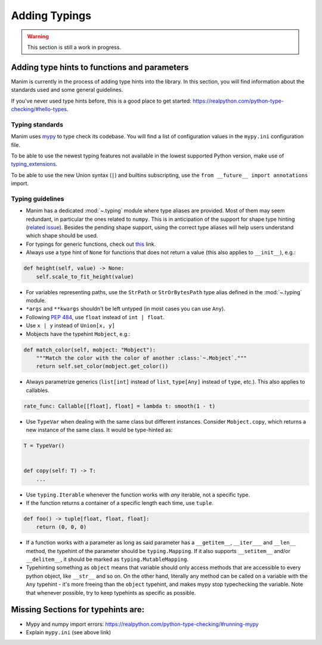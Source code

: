 ==============
Adding Typings
==============

.. warning::
   This section is still a work in progress.

Adding type hints to functions and parameters
---------------------------------------------

Manim is currently in the process of adding type hints into the library. In this
section, you will find information about the standards used and some general
guidelines.

If you've never used type hints before, this is a good place to get started:
https://realpython.com/python-type-checking/#hello-types.

Typing standards
~~~~~~~~~~~~~~~~

Manim uses `mypy`_ to type check its codebase. You will find a list of
configuration values in the ``mypy.ini`` configuration file.

To be able to use the newest typing features not available in the lowest
supported Python version, make use of `typing_extensions`_.

To be able to use the new Union syntax (``|``) and builtins subscripting, use
the ``from __future__ import annotations`` import.

.. _mypy: https://mypy-lang.org/
.. _typing_extensions: https://pypi.org/project/typing-extensions/

Typing guidelines
~~~~~~~~~~~~~~~~~

* Manim has a dedicated :mod:`~.typing` module where type aliases are provided.
  Most of them may seem redundant, in particular the ones related to ``numpy``.
  This is in anticipation of the support for shape type hinting
  (`related issue <https://github.com/numpy/numpy/issues/16544>`_). Besides the
  pending shape support, using the correct type aliases will help users understand
  which shape should be used.

* For typings for generic functions, check out `this <https://docs.python.org/3/library/collections.abc.html#collections-abstract-base-classes>`_
  link.

* Always use a type hint of ``None`` for functions that does not return
  a value (this also applies to ``__init__``), e.g.:

.. code:: py

    def height(self, value) -> None:
        self.scale_to_fit_height(value)

* For variables representing paths, use the ``StrPath`` or ``StrOrBytesPath``
  type alias defined in the :mod:`~.typing` module.

* ``*args`` and ``**kwargs`` shouldn't be left untyped (in most cases you can
  use ``Any``).

* Following `PEP 484 <https://peps.python.org/pep-0484/#the-numeric-tower>`_,
  use ``float`` instead of ``int | float``.

* Use ``x | y`` instead of ``Union[x, y]``

* Mobjects have the typehint ``Mobject``, e.g.:

.. code:: py

    def match_color(self, mobject: "Mobject"):
        """Match the color with the color of another :class:`~.Mobject`."""
        return self.set_color(mobject.get_color())

* Always parametrize generics (``list[int]`` instead of ``list``,
  ``type[Any]`` instead of ``type``, etc.). This also applies to callables.

.. code:: py

    rate_func: Callable[[float], float] = lambda t: smooth(1 - t)

* Use ``TypeVar`` when dealing with the same class but different instances.
  Consider ``Mobject.copy``, which returns a new instance of the same class.
  It would be type-hinted as:

.. code:: py

    T = TypeVar()


    def copy(self: T) -> T:
        ...

* Use ``typing.Iterable`` whenever the function works with *any* iterable, not a specific type.

* If the function returns a container of a specific length each time, use ``tuple``.

.. code:: py

   def foo() -> tuple[float, float, float]:
       return (0, 0, 0)

* If a function works with a parameter as long as said parameter has a ``__getitem__``, ``__iter___`` and ``__len__`` method,
  the typehint of the parameter should be ``typing.Mapping``. If it also supports ``__setitem__`` and/or ``__delitem__``, it
  should be marked as ``typing.MutableMapping``.

* Typehinting something as ``object`` means that variable should only access methods that are accessible to every python object,
  like ``__str__`` and so on. On the other hand, literally any method can be called on a variable with the ``Any`` typehint -
  it's more freeing than the ``object`` typehint, and makes mypy stop typechecking the variable. Note that whenever possible,
  try to keep typehints as specific as possible.

Missing Sections for typehints are:
-----------------------------------

* Mypy and numpy import errors: https://realpython.com/python-type-checking/#running-mypy
* Explain ``mypy.ini`` (see above link)
